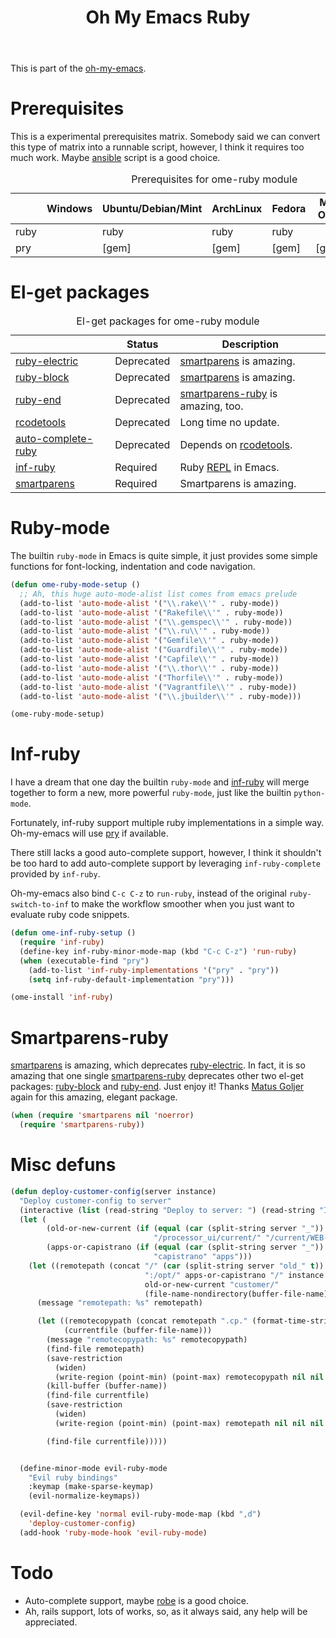 #+TITLE: Oh My Emacs Ruby
#+OPTIONS: toc:2 num:nil ^:nil

This is part of the [[https://github.com/xiaohanyu/oh-my-emacs][oh-my-emacs]].

* Prerequisites
  :PROPERTIES:
  :CUSTOM_ID: ruby-prerequisites
  :END:

This is a experimental prerequisites matrix. Somebody said we can convert this
type of matrix into a runnable script, however, I think it requires too much
work. Maybe [[http://www.ansibleworks.com/][ansible]] script is a good choice.

#+NAME: ruby-prerequisites-matrix
#+CAPTION: Prerequisites for ome-ruby module
|      | Windows | Ubuntu/Debian/Mint | ArchLinux | Fedora | Mac OS X | Mandatory? |
|------+---------+--------------------+-----------+--------+----------+------------|
| ruby |         | ruby               | ruby      | ruby   |          | Yes        |
| pry  |         | [gem]              | [gem]     | [gem]  | [gem]    | No         |

* El-get packages
  :PROPERTIES:
  :CUSTOM_ID: ruby-el-get-packages
  :END:

#+NAME: ruby-el-get-packages
#+CAPTION: El-get packages for ome-ruby module
|                    | Status     | Description                       |
|--------------------+------------+-----------------------------------|
| [[https://github.com/qoobaa/ruby-electric][ruby-electric]]      | Deprecated | [[https://github.com/Fuco1/smartparens][smartparens]] is amazing.           |
| [[https://github.com/adolfosousa/ruby-block.el][ruby-block]]         | Deprecated | [[https://github.com/Fuco1/smartparens][smartparens]] is amazing.           |
| [[https://github.com/rejeep/ruby-end][ruby-end]]           | Deprecated | [[https://github.com/Fuco1/smartparens/blob/master/smartparens-ruby.el][smartparens-ruby]] is amazing, too. |
| [[http://rubygems.org/gems/rcodetools][rcodetools]]         | Deprecated | Long time no update.              |
| [[http://www.cx4a.org/pub/auto-complete-ruby.el][auto-complete-ruby]] | Deprecated | Depends on [[http://rubygems.org/gems/rcodetools][rcodetools]].            |
| [[https://github.com/nonsequitur/inf-ruby][inf-ruby]]           | Required   | Ruby [[http://en.wikipedia.org/wiki/Read%25E2%2580%2593eval%25E2%2580%2593print_loop][REPL]] in Emacs.               |
| [[https://github.com/Fuco1/smartparens][smartparens]]        | Required   | Smartparens is amazing.           |

* Ruby-mode
  :PROPERTIES:
  :CUSTOM_ID: ruby-mode
  :END:

The builtin =ruby-mode= in Emacs is quite simple, it just provides some simple
functions for font-locking, indentation and code navigation.

#+NAME: ruby-mode
#+BEGIN_SRC emacs-lisp
  (defun ome-ruby-mode-setup ()
    ;; Ah, this huge auto-mode-alist list comes from emacs prelude
    (add-to-list 'auto-mode-alist '("\\.rake\\'" . ruby-mode))
    (add-to-list 'auto-mode-alist '("Rakefile\\'" . ruby-mode))
    (add-to-list 'auto-mode-alist '("\\.gemspec\\'" . ruby-mode))
    (add-to-list 'auto-mode-alist '("\\.ru\\'" . ruby-mode))
    (add-to-list 'auto-mode-alist '("Gemfile\\'" . ruby-mode))
    (add-to-list 'auto-mode-alist '("Guardfile\\'" . ruby-mode))
    (add-to-list 'auto-mode-alist '("Capfile\\'" . ruby-mode))
    (add-to-list 'auto-mode-alist '("\\.thor\\'" . ruby-mode))
    (add-to-list 'auto-mode-alist '("Thorfile\\'" . ruby-mode))
    (add-to-list 'auto-mode-alist '("Vagrantfile\\'" . ruby-mode))
    (add-to-list 'auto-mode-alist '("\\.jbuilder\\'" . ruby-mode)))

  (ome-ruby-mode-setup)
#+END_SRC

* Inf-ruby
  :PROPERTIES:
  :CUSTOM_ID: inf-ruby
  :END:

I have a dream that one day the builtin =ruby-mode= and [[https://github.com/nonsequitur/inf-ruby][inf-ruby]] will merge
together to form a new, more powerful =ruby-mode=, just like the builtin
=python-mode=.

Fortunately, inf-ruby support multiple ruby implementations in a simple
way. Oh-my-emacs will use [[http://pryrepl.org/][pry]] if available.

There still lacks a good auto-complete support, however, I think it shouldn't
be too hard to add auto-complete support by leveraging =inf-ruby-complete=
provided by =inf-ruby=.

Oh-my-emacs also bind =C-c C-z= to =run-ruby=, instead of the original
=ruby-switch-to-inf= to make the workflow smoother when you just want to
evaluate ruby code snippets.

#+NAME: inf-ruby
#+BEGIN_SRC emacs-lisp
  (defun ome-inf-ruby-setup ()
    (require 'inf-ruby)
    (define-key inf-ruby-minor-mode-map (kbd "C-c C-z") 'run-ruby)
    (when (executable-find "pry")
      (add-to-list 'inf-ruby-implementations '("pry" . "pry"))
      (setq inf-ruby-default-implementation "pry")))

  (ome-install 'inf-ruby)
#+END_SRC

* Smartparens-ruby
  :PROPERTIES:
  :CUSTOM_ID: smartparens-ruby
  :END:

[[https://github.com/Fuco1/smartparens][smartparens]] is amazing, which deprecates [[https://github.com/qoobaa/ruby-electric][ruby-electric]]. In fact, it is so
amazing that one single [[https://github.com/Fuco1/smartparens/blob/master/smartparens-ruby][smartparens-ruby]] deprecates other two el-get packages:
[[https://github.com/adolfosousa/ruby-block.el][ruby-block]] and [[https://github.com/rejeep/ruby-end][ruby-end]]. Just enjoy it! Thanks [[https://github.com/Fuco1/smartparens/blob/master/smartparens-ruby][Matus Goljer]] again for this
amazing, elegant package.

#+NAME: smartparens-ruby
#+BEGIN_SRC emacs-lisp
  (when (require 'smartparens nil 'noerror)
    (require 'smartparens-ruby))
#+END_SRC

* Misc defuns

#+begin_src emacs-lisp
  (defun deploy-customer-config(server instance)
    "Deploy customer-config to server"
    (interactive (list (read-string "Deploy to server: ") (read-string "Instance name: ")))
    (let (
          (old-or-new-current (if (equal (car (split-string server "_")) "old")
                                  "/processor_ui/current/" "/current/WEB-INF/"))
          (apps-or-capistrano (if (equal (car (split-string server "_")) "old")
                                  "capistrano" "apps")))
      (let ((remotepath (concat "/" (car (split-string server "old_" t))
                                ":/opt/" apps-or-capistrano "/" instance
                                old-or-new-current "customer/"
                                (file-name-nondirectory(buffer-file-name)))))
        (message "remotepath: %s" remotepath)

        (let ((remotecopypath (concat remotepath ".cp." (format-time-string "%s")))
              (currentfile (buffer-file-name)))
          (message "remotecopypath: %s" remotecopypath)
          (find-file remotepath)
          (save-restriction
            (widen)
            (write-region (point-min) (point-max) remotecopypath nil nil nil 'confirm))
          (kill-buffer (buffer-name))
          (find-file currentfile)
          (save-restriction
            (widen)
            (write-region (point-min) (point-max) remotepath nil nil nil 'confirm))

          (find-file currentfile)))))


    (define-minor-mode evil-ruby-mode
      "Evil ruby bindings"
      :keymap (make-sparse-keymap)
      (evil-normalize-keymaps))

    (evil-define-key 'normal evil-ruby-mode-map (kbd ",d")
      'deploy-customer-config)
    (add-hook 'ruby-mode-hook 'evil-ruby-mode)

#+end_src


* Todo
- Auto-complete support, maybe [[https://github.com/dgutov/robe][robe]] is a good choice.
- Ah, rails support, lots of works, so, as it always said, any help will be
  appreciated.
